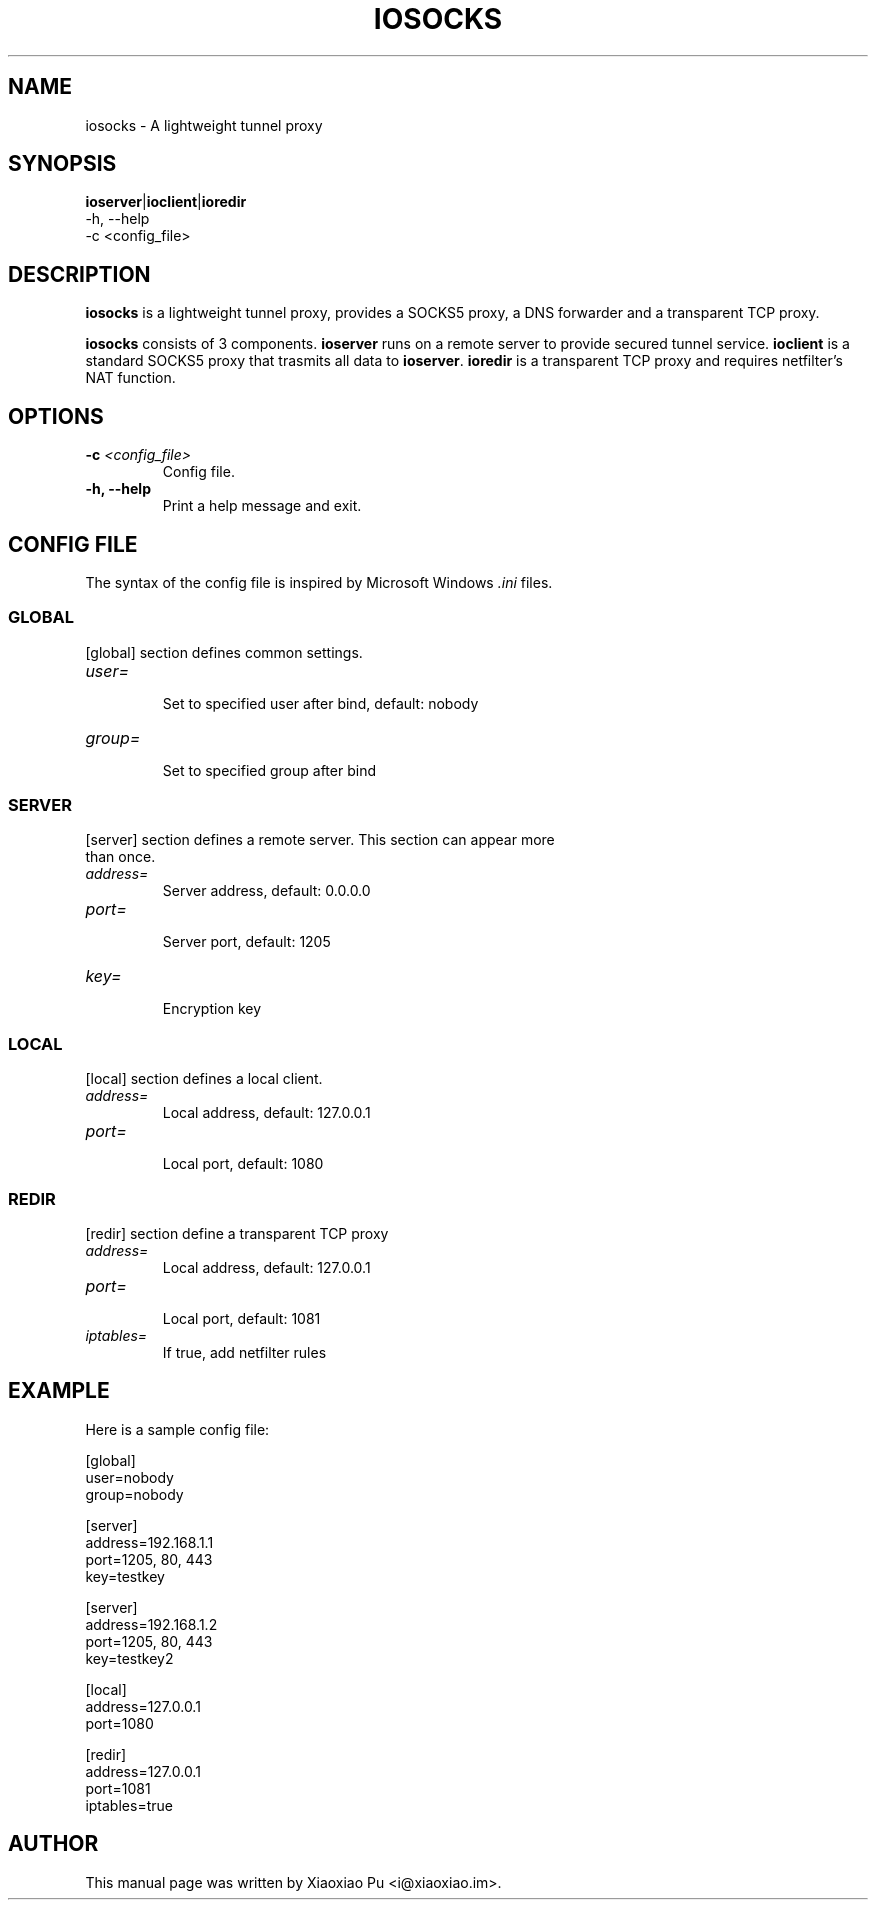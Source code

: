 .TH IOSOCKS 8 "Feb 07, 2015"
.SH NAME
iosocks \- A lightweight tunnel proxy

.SH SYNOPSIS
\fBioserver\fR|\fBioclient\fR|\fBioredir\fR
    \-h, \-\-help
    \-c <config_file>

.SH DESCRIPTION
\fBiosocks\fR is a lightweight tunnel proxy, provides a SOCKS5 proxy, a DNS forwarder and a transparent  TCP  proxy.
.PP
\fBiosocks\fR consists of 3 components. \fBioserver\fR runs on a remote server to provide secured tunnel service. \fBioclient\fR is a standard SOCKS5 proxy that trasmits all data to \fBioserver\fR. \fBioredir\fR is a transparent TCP proxy and requires netfilter's NAT function.
.PP

.SH OPTIONS
.TP
.B \-c \fI<config_file>\fR
Config file.
.TP
.B \-h, \-\-help
Print a help message and exit.

.SH CONFIG FILE
The syntax of the config file is inspired by Microsoft Windows \fI.ini\fP files.

.SS GLOBAL
.TP
[global] section defines common settings.
.TP
\fIuser=\fR
.br
Set to specified user after bind, default: nobody
.TP
\fIgroup=\fR
.br
Set to specified group after bind

.SS SERVER
.TP
[server] section defines a remote server. This section can appear more than once.
.TP
\fIaddress=\fR
.br
Server address, default: 0.0.0.0
.TP
\fIport=\fR
.br
Server port, default: 1205
.TP
\fIkey=\fR
.br
Encryption key

.SS LOCAL
[local] section defines a local client.
.TP
.B \fIaddress=\fR
Local address, default: 127.0.0.1
.br
.TP
.B \fIport=\fR
.br
Local port, default: 1080

.SS REDIR
[redir] section define a transparent TCP proxy
.TP
.B \fIaddress=\fR
Local address, default: 127.0.0.1
.br
.TP
.B \fIport=\fR
.br
Local port, default: 1081
.br
.TP
.B \fIiptables=\fR
.br
If true, add netfilter rules

.SH EXAMPLE
Here is a sample config file:

    [global]
    user=nobody
    group=nobody

    [server]
    address=192.168.1.1
    port=1205, 80, 443
    key=testkey

    [server]
    address=192.168.1.2
    port=1205, 80, 443
    key=testkey2

    [local]
    address=127.0.0.1
    port=1080

    [redir]
    address=127.0.0.1
    port=1081
    iptables=true

.SH AUTHOR
.PP
This manual page was written by Xiaoxiao Pu <i@xiaoxiao.im>.
